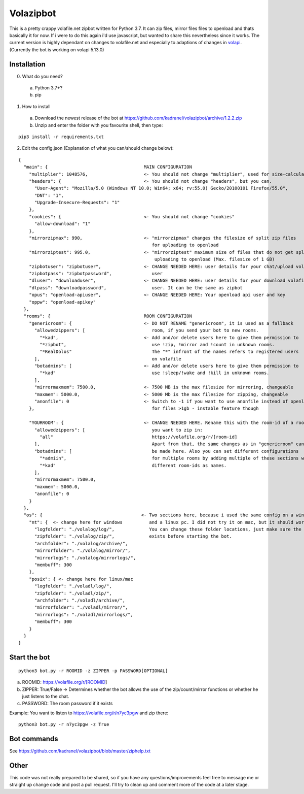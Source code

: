 =====================
Volazipbot
=====================

This is a pretty crappy volafile.net zipbot written for Python 3.7. It can zip files, mirror files files to openload and thats basically it for now. If i were to do this again i'd use javascript, but wanted to share this nevertheless since it works.
The current version is highly dependant on changes to volafile.net and especially to adaptions of changes in volapi_. (Currently the bot is working on volapi 5.13.0)

.. _volapi: https://github.com/volafiled/python-volapi

Installation
------------

0) What do you need?
  a) Python 3.7+?
  b) pip
1) How to install
  a) Download the newest release of the bot at https://github.com/kadranel/volazipbot/archive/1.2.2.zip
  b) Unzip and enter the folder with you favourite shell, then type:
::

    pip3 install -r requirements.txt

2) Edit the config.json (Explanation of what you can/should change below):

::

    {
      "main": {                                    MAIN CONFIGURATION
        "multiplier": 1048576,                     <- You should not change "multiplier", used for size-calculations
        "headers": {                               <- You should not change "headers", but you can.
          "User-Agent": "Mozilla/5.0 (Windows NT 10.0; Win64; x64; rv:55.0) Gecko/20100101 Firefox/55.0",
          "DNT": "1",
          "Upgrade-Insecure-Requests": "1"
        },
        "cookies": {                               <- You should not change "cookies"
          "allow-download": "1"
        },
        "mirrorzipmax": 990,                       <- "mirrorzipmax" changes the filesize of split zip files
                                                      for uploading to openload
        "mirrorziptest": 995.0,                    <- "mirrorziptest" maximum size of files that do not get split for
                                                       uploading to openload (Max. filesize of 1 GB)
        "zipbotuser": "zipbotuser",                <- CHANGE NEEDED HERE: user details for your chat/upload volafile
        "zipbotpass": "zipbotpassword",               user
        "dluser": "downloaduser",                  <- CHANGE NEEDED HERE: user details for your download volafile
        "dlpass": "downloadpassword",                 user. It can be the same as zipbot
        "opus": "openload-apiuser",                <- CHANGE NEEDED HERE: Your openload api user and key
        "oppw": "openload-apikey"
      },
      "rooms": {                                   ROOM CONFIGURATION
        "genericroom": {                           <- DO NOT RENAME "genericroom", it is used as a fallback
          "allowedzippers": [                         room, if you send your bot to new rooms.
            "*kad",                                <- Add and/or delete users here to give them permission to
            "*zipbot",                                use !zip, !mirror and !count in unknown rooms.
            "*RealDolos"                              The "*" infront of the names refers to registered users
          ],                                          on volafile
          "botadmins": [                           <- Add and/or delete users here to give them permission to
            "*kad"                                    use !sleep/!wake and !kill in unknown rooms.
          ],
          "mirrormaxmem": 7500.0,                  <- 7500 MB is the max filesize for mirroring, changeable
          "maxmem": 5000.0,                        <- 5000 Mb is the max filesize for zipping, changeable
          "anonfile": 0                            <- Switch to -1 if you want to use anonfile instead of openload
        },                                            for files >1gb - instable feature though

        "YOURROOM": {                              <- CHANGE NEEDED HERE. Rename this with the room-id of a room
          "allowedzippers": [                         you want to zip in:
            "all"                                     https://volafile.org/r/[room-id]
          ],                                          Apart from that, the same changes as in "genericroom" can
          "botadmins": [                              be made here. Also you can set different configurations
            "*admiin",                                for multiple rooms by adding multiple of these sections with
            "*kad"                                    different room-ids as names.
          ],
          "mirrormaxmem": 7500.0,
          "maxmem": 5000.0,
          "anonfile": 0
        }
      },
      "os": {                                     <- Two sections here, because i used the same config on a windows
        "nt": {  <- change here for windows          and a linux pc. I did not try it on mac, but it should work.
          "logfolder": "./volalog/log/",             You can change these folder locations, just make sure the folder
          "zipfolder": "./volalog/zip/",             exists before starting the bot.
          "archfolder": "./volalog/archive/",
          "mirrorfolder": "./volalog/mirror/",
          "mirrorlogs": "./volalog/mirrorlogs/",
          "membuff": 300
        },
        "posix": { <- change here for linux/mac
          "logfolder": "./voladl/log/",
          "zipfolder": "./voladl/zip/",
          "archfolder": "./voladl/archive/",
          "mirrorfolder": "./voladl/mirror/",
          "mirrorlogs": "./voladl/mirrorlogs/",
          "membuff": 300
        }
      }
    }

Start the bot
------------
::

    python3 bot.py -r ROOMID -z ZIPPER -p PASSWORD[OPTIONAL]

a) ROOMID: https://volafile.org/r/[ROOMID]
b) ZIPPER: True/False -> Determines whether the bot allows the use of the zip/count/mirror functions or whether he just listens to the chat.
c) PASSWORD: The room password if it exists

Example: You want to listen to https://volafile.org/r/n7yc3pgw and zip there:
::

    python3 bot.py -r n7yc3pgw -z True

Bot commands
------------
See https://github.com/kadranel/volazipbot/blob/master/ziphelp.txt

Other
------------
This code was not really prepared to be shared, so if you have any questions/improvements feel free to message me or straight up change code and post a pull request. I'll try to clean up and comment more of the code at a later stage.
